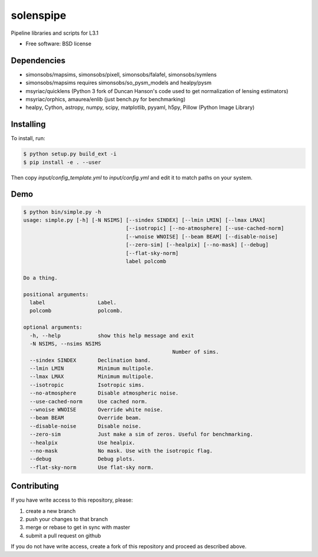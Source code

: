 =======
solenspipe
=======

Pipeline libraries and scripts for L3.1

* Free software: BSD license

Dependencies
------------

* simonsobs/mapsims, simonsobs/pixell, simonsobs/falafel, simonsobs/symlens
* simonsobs/mapsims requires simonsobs/so_pysm_models and healpy/pysm
* msyriac/quicklens (Python 3 fork of Duncan Hanson's code used to get
  normalization of lensing estimators)
* msyriac/orphics, amaurea/enlib (just bench.py for benchmarking)
* healpy, Cython, astropy, numpy, scipy, matplotlib, pyyaml, h5py, Pillow (Python Image Library)

Installing
----------

To install, run:

.. code-block:: console
		
   $ python setup.py build_ext -i
   $ pip install -e . --user


Then copy `input/config_template.yml` to `input/config.yml` and edit it to match paths on your system.


Demo
----

.. code-block:: console

		$ python bin/simple.py -h
		usage: simple.py [-h] [-N NSIMS] [--sindex SINDEX] [--lmin LMIN] [--lmax LMAX]
						 [--isotropic] [--no-atmosphere] [--use-cached-norm]
						 [--wnoise WNOISE] [--beam BEAM] [--disable-noise]
						 [--zero-sim] [--healpix] [--no-mask] [--debug]
						 [--flat-sky-norm]
						 label polcomb

		Do a thing.

		positional arguments:
		  label                 Label.
		  polcomb               polcomb.

		optional arguments:
		  -h, --help            show this help message and exit
		  -N NSIMS, --nsims NSIMS
								Number of sims.
		  --sindex SINDEX       Declination band.
		  --lmin LMIN           Minimum multipole.
		  --lmax LMAX           Minimum multipole.
		  --isotropic           Isotropic sims.
		  --no-atmosphere       Disable atmospheric noise.
		  --use-cached-norm     Use cached norm.
		  --wnoise WNOISE       Override white noise.
		  --beam BEAM           Override beam.
		  --disable-noise       Disable noise.
		  --zero-sim            Just make a sim of zeros. Useful for benchmarking.
		  --healpix             Use healpix.
		  --no-mask             No mask. Use with the isotropic flag.
		  --debug               Debug plots.
		  --flat-sky-norm       Use flat-sky norm.


Contributing
------------

If you have write access to this repository, please:

1. create a new branch
2. push your changes to that branch
3. merge or rebase to get in sync with master
4. submit a pull request on github

If you do not have write access, create a fork of this repository and proceed as described above. 
  
